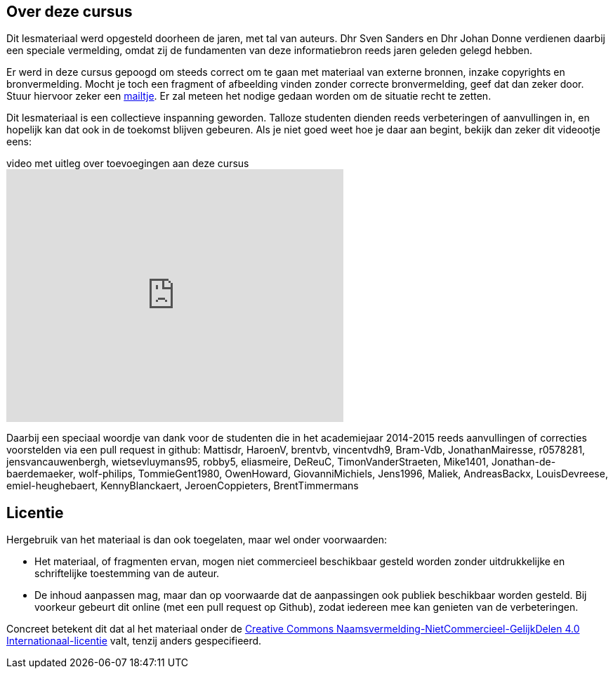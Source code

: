 [preface]
== Over deze cursus

Dit lesmateriaal werd opgesteld doorheen de jaren, met tal van auteurs. Dhr Sven Sanders en Dhr Johan Donne verdienen daarbij een speciale vermelding, omdat zij de fundamenten van deze informatiebron reeds jaren geleden gelegd hebben. 

Er werd in deze cursus gepoogd om steeds correct om te gaan met materiaal van externe bronnen, inzake copyrights en bronvermelding. Mocht je toch een fragment of afbeelding vinden zonder correcte bronvermelding, geef dat dan zeker door. +
Stuur hiervoor zeker een mailto:roel.vansteenberghe@odisee.be[mailtje]. Er zal meteen het nodige gedaan worden om de situatie recht te zetten.

Dit lesmateriaal is een collectieve inspanning geworden. Talloze studenten dienden reeds verbeteringen of aanvullingen in, en hopelijk kan dat ook in de toekomst blijven gebeuren. Als je niet goed weet hoe je daar aan begint, bekijk dan zeker dit videootje eens:

.video met uitleg over toevoegingen aan deze cursus
video::km0_pgpPMeM[youtube, align=center, width="480", height="360"]

Daarbij een speciaal woordje van dank voor de studenten die in het academiejaar 2014-2015 reeds aanvullingen of correcties voorstelden via een pull request in github: 
Mattisdr, HaroenV, brentvb, vincentvdh9, Bram-Vdb, JonathanMairesse, r0578281, jensvancauwenbergh, wietsevluymans95, robby5, eliasmeire, DeReuC, TimonVanderStraeten, Mike1401, Jonathan-de-baerdemaeker, wolf-philips, TommieGent1980, OwenHoward, GiovanniMichiels, Jens1996, Maliek, AndreasBackx, LouisDevreese, emiel-heughebaert, KennyBlanckaert, JeroenCoppieters, BrentTimmermans

== Licentie

Hergebruik van het materiaal is dan ook toegelaten, maar wel onder voorwaarden:

* Het materiaal, of fragmenten ervan, mogen niet commercieel beschikbaar gesteld worden zonder uitdrukkelijke en schriftelijke toestemming van de auteur.
* De inhoud aanpassen mag, maar dan op voorwaarde dat de aanpassingen ook publiek beschikbaar worden gesteld. Bij voorkeur gebeurt dit online (met een pull request op Github), zodat iedereen mee kan genieten van de verbeteringen.



Concreet betekent dit dat al het materiaal onder de http://creativecommons.org/licenses/by-nc-sa/4.0/deed.nl[Creative Commons Naamsvermelding-NietCommercieel-GelijkDelen 4.0 Internationaal-licentie] valt, tenzij anders gespecifieerd.
